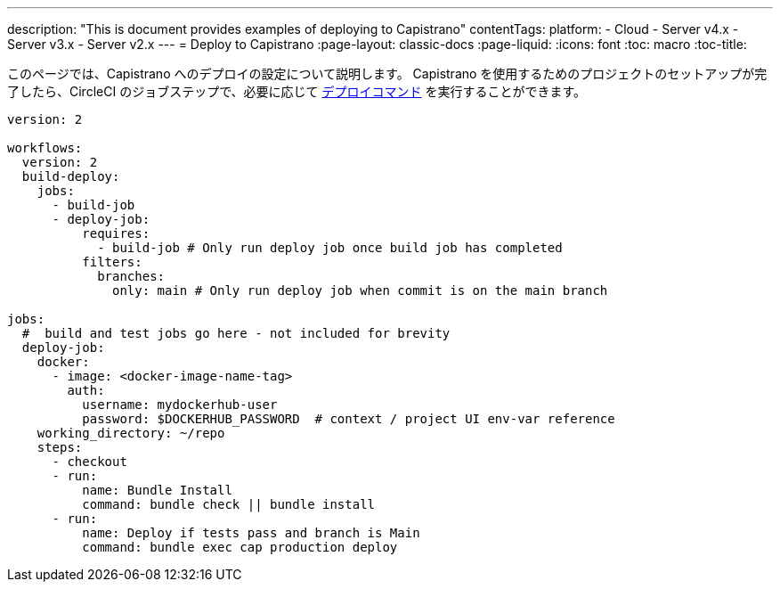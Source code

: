 ---

description: "This is document provides examples of deploying to Capistrano"
contentTags:
  platform:
  - Cloud
  - Server v4.x
  - Server v3.x
  - Server v2.x
---
= Deploy to Capistrano
:page-layout: classic-docs
:page-liquid:
:icons: font
:toc: macro
:toc-title:

このページでは、Capistrano へのデプロイの設定について説明します。 Capistrano を使用するためのプロジェクトのセットアップが完了したら、CircleCI のジョブステップで、必要に応じて link:https://github.com/capistrano/capistrano/blob/master/README.md#command-line-usage[デプロイコマンド] を実行することができます。

```yaml
version: 2

workflows:
  version: 2
  build-deploy:
    jobs:
      - build-job
      - deploy-job:
          requires:
            - build-job # Only run deploy job once build job has completed
          filters:
            branches:
              only: main # Only run deploy job when commit is on the main branch

jobs:
  #  build and test jobs go here - not included for brevity
  deploy-job:
    docker:
      - image: <docker-image-name-tag>
        auth:
          username: mydockerhub-user
          password: $DOCKERHUB_PASSWORD  # context / project UI env-var reference
    working_directory: ~/repo
    steps:
      - checkout
      - run:
          name: Bundle Install
          command: bundle check || bundle install
      - run:
          name: Deploy if tests pass and branch is Main
          command: bundle exec cap production deploy
```
